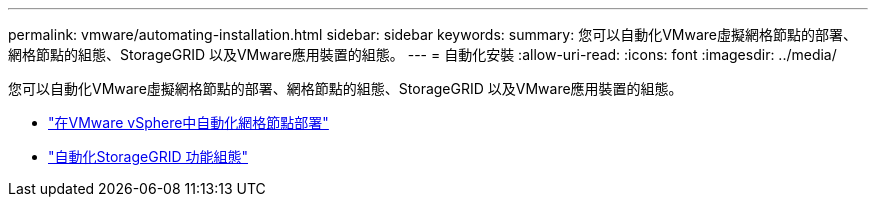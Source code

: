---
permalink: vmware/automating-installation.html 
sidebar: sidebar 
keywords:  
summary: 您可以自動化VMware虛擬網格節點的部署、網格節點的組態、StorageGRID 以及VMware應用裝置的組態。 
---
= 自動化安裝
:allow-uri-read: 
:icons: font
:imagesdir: ../media/


[role="lead"]
您可以自動化VMware虛擬網格節點的部署、網格節點的組態、StorageGRID 以及VMware應用裝置的組態。

* link:automating-grid-node-deployment-in-vmware-vsphere.html["在VMware vSphere中自動化網格節點部署"]
* link:automating-configuration-of-storagegrid.html["自動化StorageGRID 功能組態"]

